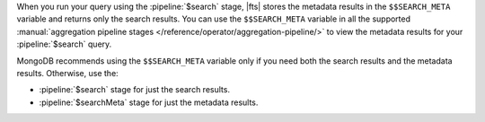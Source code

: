 When you run your query using the :pipeline:`$search` stage, |fts| 
stores the metadata results in the ``$$SEARCH_META`` variable and 
returns only the search results. You can use the ``$$SEARCH_META`` 
variable in all the supported :manual:`aggregation pipeline stages 
</reference/operator/aggregation-pipeline/>` to view the metadata 
results for your :pipeline:`$search` query.

MongoDB recommends using the ``$$SEARCH_META`` variable only if you 
need both the search results and the metadata results. Otherwise, use 
the: 

- :pipeline:`$search` stage for just the search results.
- :pipeline:`$searchMeta` stage for just the metadata results.
